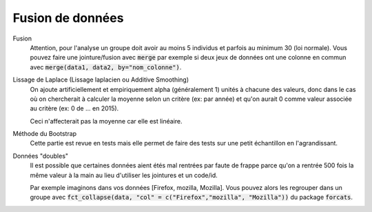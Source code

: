 ======================
Fusion de données
======================

Fusion
	Attention, pour l'analyse un groupe doit avoir au moins 5 individus et parfois
	au minimum 30 (loi normale). Vous pouvez faire une jointure/fusion avec :code:`merge`
	par exemple si deux jeux de données ont une colonne
	en commun avec :code:`merge(data1, data2, by="nom_colonne")`.

Lissage de Laplace (Lissage laplacien ou Additive Smoothing)
	On ajoute artificiellement et empiriquement alpha (généralement 1) unités à chacune des valeurs,
	donc dans le cas où on chercherait à calculer la moyenne selon un critère (ex: par année)
	et qu'on aurait 0 comme valeur associée au critère (ex: 0 de ... en 2015).

	Ceci n'affecterait pas la moyenne car elle est linéaire.

Méthode du Bootstrap
	Cette partie est revue en tests mais elle permet de faire des tests sur une petit
	échantillon en l'agrandissant.

Données "doubles"
	Il est possible que certaines données aient étés mal rentrées par faute de frappe
	parce qu'on a rentrée 500 fois la même valeur à la main au lieu d'utiliser
	les jointures et un code/id.

	Par exemple imaginons dans vos données [Firefox, mozilla, Mozilla]. Vous pouvez alors les regrouper
	dans un groupe avec :code:`fct_collapse(data, "col" = c("Firefox","mozilla", "Mozilla"))`
	du package :code:`forcats`.
